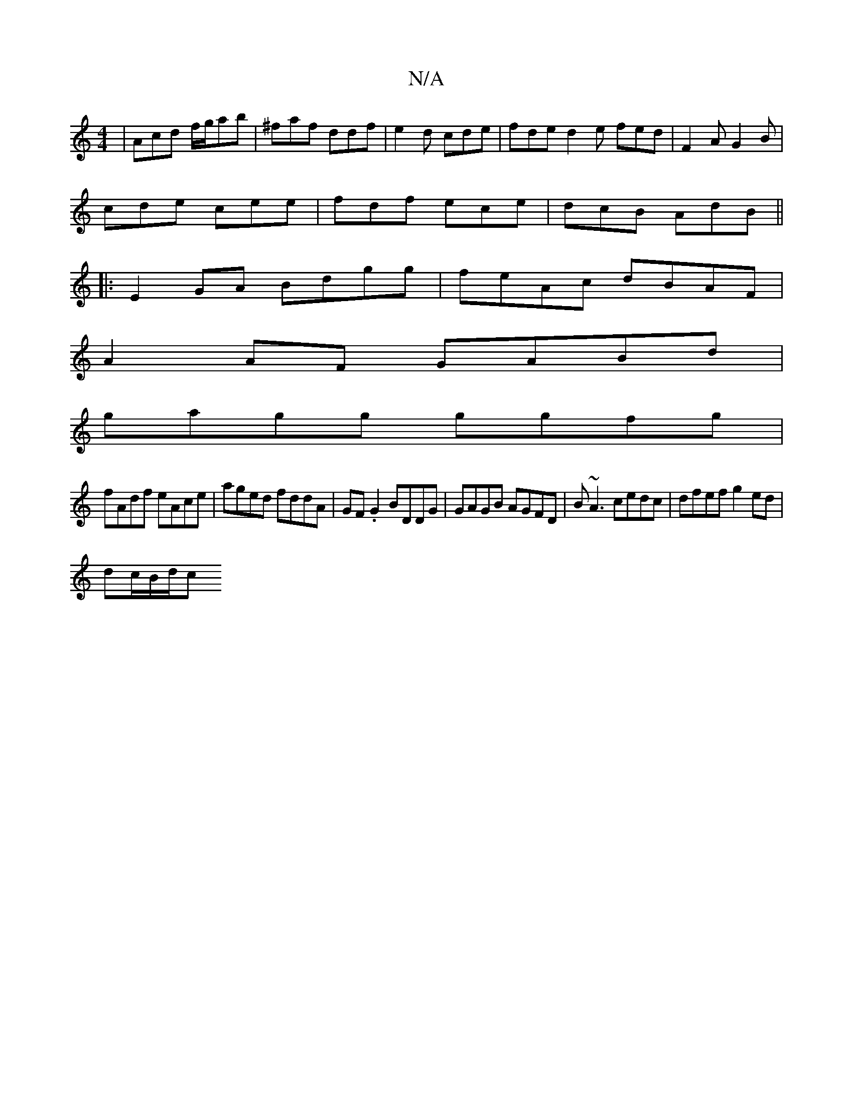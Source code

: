 X:1
T:N/A
M:4/4
R:N/A
K:Cmajor
|Acd f/g/ab|^faf ddf | e2d cde | fde d2e fed|F2A G2B|
cde cee|fdf ece|dcB AdB||
|:E2 GA Bdgg|feAc dBAF|
A2 AF GABd |
gagg ggfg |
fAdf eAce|aged fddA|GF.G2 BDDG| GAGB AGFD|B~A3 cedc|dfef g2ed|
dc/B/d/c